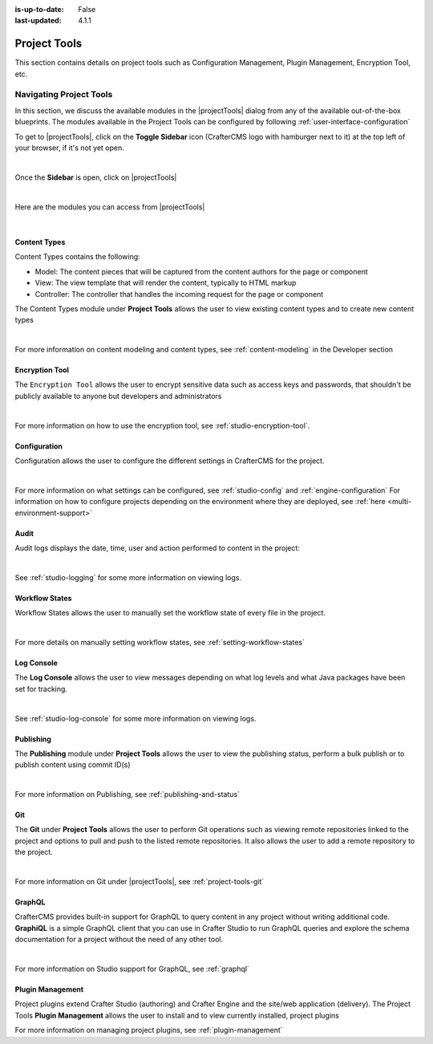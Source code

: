 :is-up-to-date: False
:last-updated: 4.1.1


.. index:: Project Project Tools

.. _project-tools:

=============
Project Tools
=============

This section contains details on project tools such as Configuration Management, Plugin Management, Encryption Tool, etc.

.. _navigating-project-tools:

------------------------
Navigating Project Tools
------------------------

In this section, we discuss the available modules in the |projectTools| dialog from any of the available out-of-the-box blueprints. The modules available in the Project Tools can be configured by following :ref:`user-interface-configuration`

To get to |projectTools|, click on the **Toggle Sidebar** icon (CrafterCMS logo with hamburger next to it) at the top left of your browser, if it's not yet open.

.. image:: /_static/images/site-admin/open-sidebar.webp
    :alt: Project Admin - Open Sidebar
    :align: center
    :width: 40%

|

Once the **Sidebar** is open, click on |projectTools|

.. image:: /_static/images/site-admin/open-project-tools.webp
    :alt: Project Admin - Click on Project Tools
    :align: center
    :width: 25%

|

Here are the modules you can access from |projectTools|

.. image:: /_static/images/site-admin/project-tools-menu.webp
    :alt: Project Admin - Project Tools Modules
    :align: center
    :width: 25%

|

^^^^^^^^^^^^^
Content Types
^^^^^^^^^^^^^
Content Types contains the following:

* Model: The content pieces that will be captured from the content authors for the page or component
* View: The view template that will render the content, typically to HTML markup
* Controller: The controller that handles the incoming request for the page or component

The Content Types module under **Project Tools** allows the user to view existing content types and to create new content types

.. image:: /_static/images/site-admin/project-tools-content-types.webp
    :alt: Project Administrator - Project Tools Content Types
    :align: center
    :width: 60%

|

For more information on content modeling and content types, see :ref:`content-modeling` in the Developer section

^^^^^^^^^^^^^^^
Encryption Tool
^^^^^^^^^^^^^^^

The ``Encryption Tool`` allows the user to encrypt sensitive data such as access keys and passwords, that shouldn't be publicly available to anyone but developers and administrators

.. image:: /_static/images/site-admin/project-tools-encryption-tool.webp
   :alt: Project Administrator - Project Tools Encryption Tool
   :align: center
   :width: 60%

|

For more information on how to use the encryption tool, see :ref:`studio-encryption-tool`.

^^^^^^^^^^^^^
Configuration
^^^^^^^^^^^^^

Configuration allows the user to configure the different settings in CrafterCMS for the project.

.. image:: /_static/images/site-admin/project-tools-configuration.webp
    :alt: Project Admin - Project Tools Configuration
    :align: center
    :width: 60%

|

For more information on what settings can be configured, see :ref:`studio-config` and :ref:`engine-configuration`
For information on how to configure projects depending on the environment where they are deployed, see :ref:`here <multi-environment-support>`

^^^^^
Audit
^^^^^

Audit logs displays the date, time, user and action performed to content in the project:

.. image:: /_static/images/site-admin/project-tools-audit.webp
    :alt: Project Admin - Project Tools Audit
    :align: center
    :width: 60%

|

See :ref:`studio-logging` for some more information on viewing logs.

^^^^^^^^^^^^^^^
Workflow States
^^^^^^^^^^^^^^^

Workflow States allows the user to manually set the workflow state of every file in the project.

.. image:: /_static/images/site-admin/project-tools-workflow-states.webp
    :alt: Project Admin - Project Tools Workflow States
    :align: center
    :width: 60%

|

For more details on manually setting workflow states, see :ref:`setting-workflow-states`

^^^^^^^^^^^
Log Console
^^^^^^^^^^^

The **Log Console** allows the user to view messages depending on what log levels and what Java packages have been set for tracking.

.. image:: /_static/images/site-admin/project-tools-log-console.webp
    :alt: Project Admin - Project Tools Log Console
    :align: center
    :width: 60%

|

See :ref:`studio-log-console` for some more information on viewing logs.

^^^^^^^^^^
Publishing
^^^^^^^^^^

The **Publishing** module under **Project Tools** allows the user to view the publishing status, perform a bulk publish or to publish content using commit ID(s)

.. image:: /_static/images/site-admin/project-tools-publishing.webp
    :alt: Project Admin - Project Tools Publishing
    :align: center
    :width: 60%

|

For more information on Publishing, see :ref:`publishing-and-status`

^^^
Git
^^^

The **Git** under **Project Tools** allows the user to perform Git operations such as viewing remote repositories linked to the project and options to pull and push to the listed remote repositories. It also allows the user to add a remote repository to the project.

.. image:: /_static/images/site-admin/project-tools-git.webp
    :alt: Project Admin - Project Tools Git
    :align: center
    :width: 60%

|

For more information on Git under |projectTools|, see :ref:`project-tools-git`

^^^^^^^
GraphQL
^^^^^^^

CrafterCMS provides built-in support for GraphQL to query content in any project without writing additional code. **GraphiQL** is a simple GraphQL client that you can use in Crafter Studio to run GraphQL queries and explore the schema documentation for a project without the need of any other tool.

.. image:: /_static/images/site-admin/project-tools-graphql.webp
    :alt: Project Admin - Project Tools GraohiQL
    :align: center
    :width: 70%

|

For more information on Studio support for GraphQL, see :ref:`graphql`

^^^^^^^^^^^^^^^^^
Plugin Management
^^^^^^^^^^^^^^^^^

Project plugins extend Crafter Studio (authoring) and Crafter Engine and the site/web application (delivery).
The Project Tools **Plugin Management** allows the user to install and to view currently installed, project plugins

.. image:: /_static/images/site-admin/project-tools-plugin-mgmt.webp
   :alt: Project Admin - Project Tools Plugin Management
   :align: center
   :width: 70%

For more information on managing project plugins, see :ref:`plugin-management`
